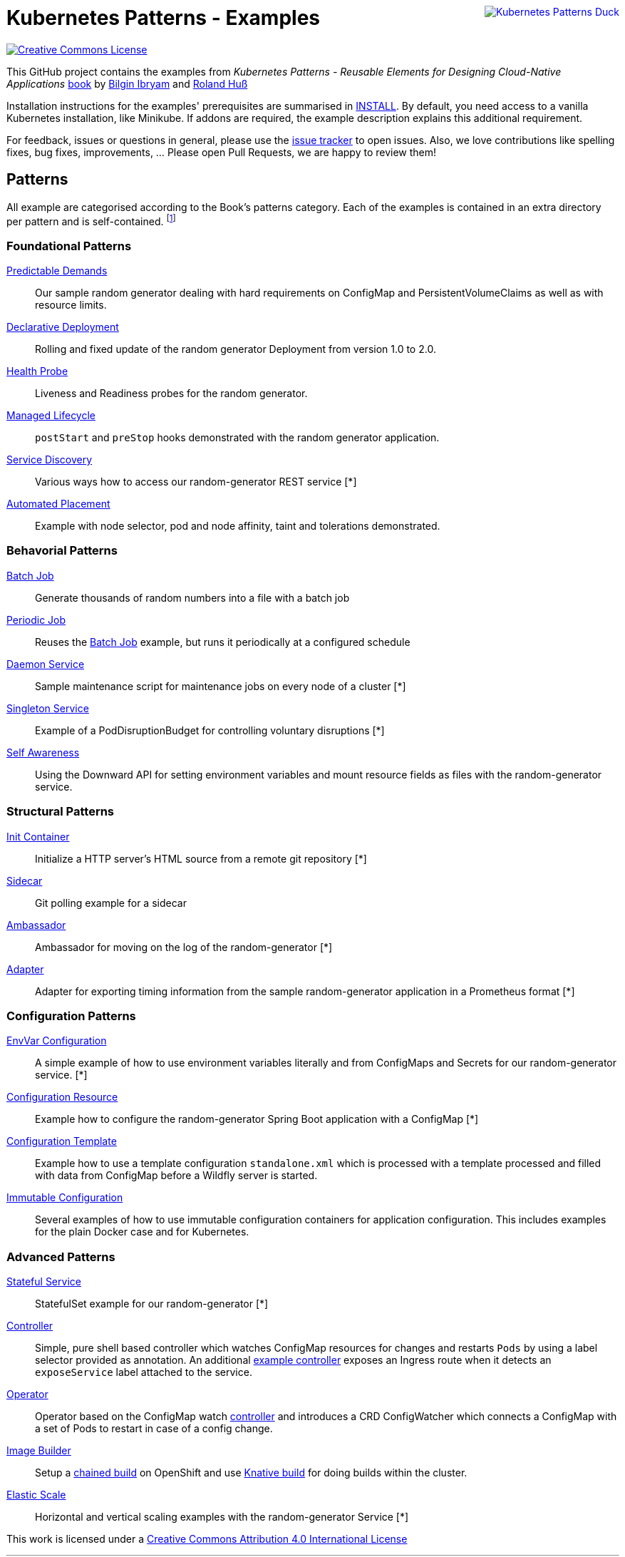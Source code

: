 //pass:[<a rel="license" href="http://creativecommons.org/licenses/by/4.0/"><img alt="Creative Commons License" style="display: block; border-width:0; float: right" align="right" src="https://i.creativecommons.org/l/by/4.0/88x31.png" /></a>]
pass:[<a rel="license" href="https://k8spatterns.io"><img alt="Kubernetes Patterns Duck" style="display: block; border-width:0; float: right; margin: 0px 0px 50px 100px" align="right" src="https://avatars2.githubusercontent.com/u/27804949?s=200&v=4" /></a>]

= Kubernetes Patterns - Examples

image:https://i.creativecommons.org/l/by/4.0/88x31.png[Creative Commons License, role="right", link="https://creativecommons.org/licenses/by/4.0/"]

This GitHub project contains the examples from _Kubernetes Patterns - Reusable Elements for Designing Cloud-Native Applications_ http://hyperurl.co/kubernetes-patterns[book] by https://github.com/bibryam[Bilgin Ibryam] and https://github.com/rhuss[Roland Huß]

Installation instructions for the examples' prerequisites are summarised in link:INSTALL.adoc[INSTALL].
By default, you need access to a vanilla Kubernetes installation, like Minikube.
If addons are required, the example description explains this additional requirement.

For feedback, issues or questions in general, please use the https://github.com/bibryam/k8spatterns/issues[issue tracker] to open issues.
Also, we love contributions like spelling fixes, bug fixes, improvements, ... Please open Pull Requests, we are happy to review them!

== Patterns

All example are categorised according to the Book's patterns category.
Each of the examples is contained in an extra directory per pattern and is self-contained. footnote:[Examples marked with an "*" are functional but still, lack the full instruction set for running the examples. If you feel adventurous, please try out the provided resource files yourself. Happy to take also PRs, did we already mention that we love contributions? ;)]

=== Foundational Patterns

link:foundational/PredictableDemands/README.adoc[Predictable Demands]::
  Our sample random generator dealing with hard requirements on ConfigMap and PersistentVolumeClaims as well as with resource limits.
link:foundational/DeclarativeDeployment/README.adoc[Declarative Deployment]::
  Rolling and fixed update of the random generator Deployment from version 1.0 to 2.0.
link:foundational/HealthProbe/README.adoc[Health Probe]::
  Liveness and Readiness probes for the random generator.
link:foundational/ManagedLifecycle/README.adoc[Managed Lifecycle]::
  `postStart` and `preStop` hooks demonstrated with the random generator application.
link:behavorial/ServiceDiscovery/README.adoc[Service Discovery]::
  Various ways how to access our random-generator REST service [*]
link:foundational/AutomatedPlacement/README.adoc[Automated Placement]::
  Example with node selector, pod and node affinity, taint and tolerations demonstrated.

=== Behavorial Patterns

link:behavorial/BatchJob/README.adoc[Batch Job]::
  Generate thousands of random numbers into a file with a batch job
link:behavorial/PeriodicJob/README.adoc[Periodic Job]::
  Reuses the link:behavorial/BatchJob/README.adoc[Batch Job] example, but runs it periodically at a configured schedule
link:behavorial/DaemonService/README.adoc[Daemon Service]::
  Sample maintenance script for maintenance jobs on every node of a cluster [*]
link:behavorial/SingletonService/README.adoc[Singleton Service]::
  Example of a PodDisruptionBudget for controlling voluntary disruptions [*]
link:behavorial/SelfAwareness/README.adoc[Self Awareness]::
  Using the Downward API for setting environment variables and mount resource fields as files with the random-generator service.

=== Structural Patterns

link:structural/InitContainer/README.adoc[Init Container]::
  Initialize a HTTP server's HTML source from a remote git repository [*]
link:structural/Sidecar/README.adoc[Sidecar]::
  Git polling example for a sidecar
link:structural/Ambassador/README.adoc[Ambassador]::
  Ambassador for moving on the log of the random-generator [*]
link:structural/Adapter/README.adoc[Adapter]::
  Adapter for exporting timing information from the sample random-generator application in a Prometheus format [*]

=== Configuration Patterns

link:configuration/EnvVarConfiguration/README.adoc[EnvVar Configuration]::
  A simple example of how to use environment variables literally and from ConfigMaps and Secrets for our random-generator service. [*]
link:configuration/ConfigurationResource/README.adoc[Configuration Resource]::
  Example how to configure the random-generator Spring Boot application with a ConfigMap [*]
link:configuration/ConfigurationTemplate/README.adoc[Configuration Template]::
  Example how to use a template configuration `standalone.xml` which is processed with a template processed and filled with data from ConfigMap before a Wildfly server is started.
link:configuration/ImmutableConfiguration/README.adoc[Immutable Configuration]::
  Several examples of how to use immutable configuration containers for application configuration. This includes examples for the plain Docker case and for Kubernetes.

=== Advanced Patterns

link:advanced/StatefulService/README.adoc[Stateful Service]::
  StatefulSet example for our random-generator [*]
link:advanced/Controller/README.adoc[Controller]::
  Simple, pure shell based controller which watches ConfigMap resources for changes and restarts `Pods` by using a label selector provided as annotation. An additional link:advanced/Controller/expose-controller/README.adoc[example controller] exposes an Ingress route when it detects an `exposeService` label attached to the service.
link:advanced/Operator/README.adoc[Operator]::
  Operator based on the ConfigMap watch link:advanced/Controller/README.adoc[controller] and introduces a CRD ConfigWatcher which connects a ConfigMap with a set of Pods to restart in case of a config change.
link:advanced/ImageBuilder/README.adoc[Image Builder]::
  Setup a link:advanced/ImageBuilder/openshift/README.adoc[chained build] on OpenShift and use link:advanced/ImageBuilder/knative/README.adoc[Knative build] for doing builds within the cluster.
link:advanced/ElasticScale/README.adoc[Elastic Scale]::
  Horizontal and vertical scaling examples with the random-generator Service [*]


This work is licensed under a https://creativecommons.org/licenses/by/4.0/[Creative Commons Attribution 4.0 International License]
